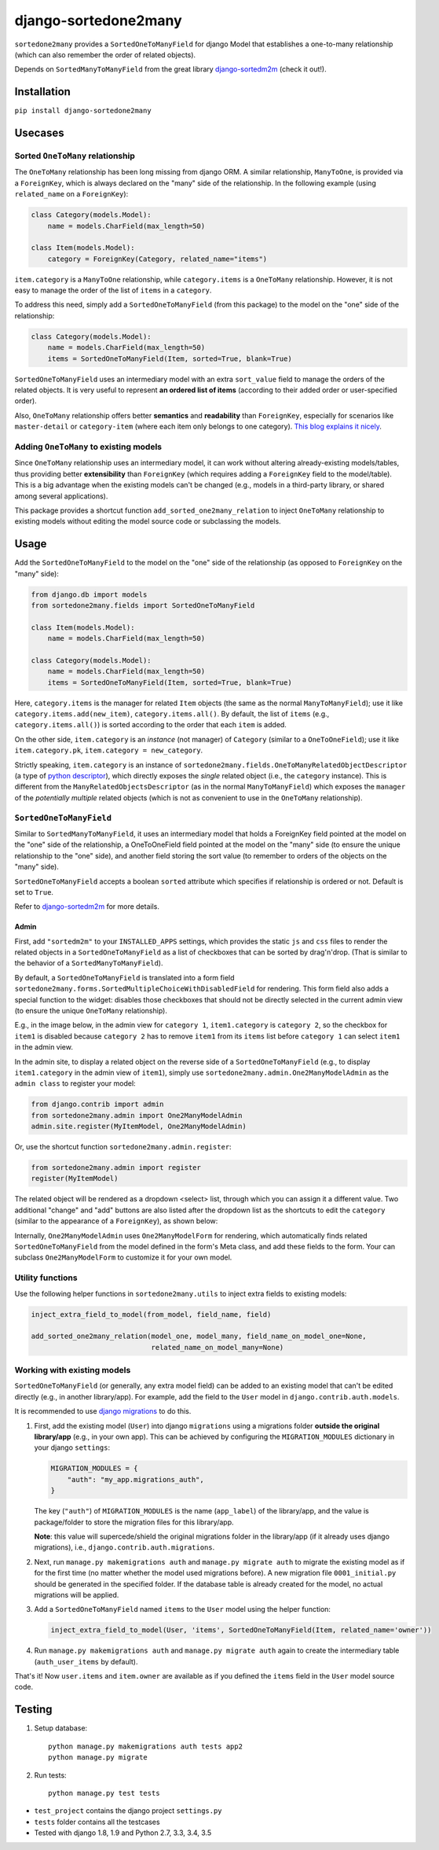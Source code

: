 =====================
django-sortedone2many
=====================

.. image:: https://img.shields.io/pypi/l/django-sortedone2many.svg
    :target: ./LICENSE
    :alt: License

.. image:: https://img.shields.io/pypi/v/django-sortedone2many.svg
    :target: https://pypi.python.org/pypi/django-sortedone2many
    :alt: PyPI Release

.. image:: https://img.shields.io/pypi/pyversions/django-sortedone2many.svg
    :target: https://pypi.python.org/pypi/django-sortedone2many
    :alt: Supported Python versions

.. .. image:: https://img.shields.io/pypi/dm/django-sortedone2many.svg
    :alt: PyPI Downloads
    :target: https://pypi.python.org/pypi/django-sortedone2many

.. image:: https://travis-ci.org/ShenggaoZhu/django-sortedone2many.svg?branch=master
    :target: https://travis-ci.org/ShenggaoZhu/django-sortedone2many
    :alt: Travis Build Status


``sortedone2many`` provides a ``SortedOneToManyField`` for django Model that establishes a
one-to-many relationship (which can also remember the order of related objects).

Depends on ``SortedManyToManyField`` from the great library django-sortedm2m_ (check it out!).

.. _django-sortedm2m: https://github.com/gregmuellegger/django-sortedm2m


Installation
============

``pip install django-sortedone2many``


Usecases
========

Sorted ``OneToMany`` relationship
---------------------------------

The ``OneToMany`` relationship has been long missing from django ORM.
A similar relationship, ``ManyToOne``, is provided via a ``ForeignKey``,
which is always declared on the "many" side of the relationship.
In the following example (using ``related_name`` on a ``ForeignKey``):

.. code-block:: python

    class Category(models.Model):
        name = models.CharField(max_length=50)

    class Item(models.Model):
        category = ForeignKey(Category, related_name="items")

``item.category`` is a ``ManyToOne`` relationship, while
``category.items`` is a ``OneToMany`` relationship.
However, it is not easy to
manage the order of the list of ``items`` in a ``category``.

To address this need, simply add a ``SortedOneToManyField`` (from this package) to
the model on the "one" side of the relationship:

.. code-block:: python

    class Category(models.Model):
        name = models.CharField(max_length=50)
        items = SortedOneToManyField(Item, sorted=True, blank=True)

``SortedOneToManyField`` uses an intermediary model with an extra
``sort_value`` field to manage the orders of the related objects.
It is very useful to represent **an ordered list of items**
(according to their added order or user-specified order).

Also, ``OneToMany`` relationship offers better **semantics** and **readability** than ``ForeignKey``,
especially for scenarios like ``master-detail`` or ``category-item``
(where each item only belongs to one category).
`This blog explains it nicely <http://blog.amir.rachum.com/blog/2013/06/15/a-case-for-a-onetomany-relationship-in-django/>`_.

Adding ``OneToMany`` to existing models
---------------------------------------

Since ``OneToMany`` relationship uses an intermediary model,
it can work without altering already-existing models/tables,
thus providing better **extensibility** than ``ForeignKey``
(which requires adding a ``ForeignKey`` field to the model/table).
This is a big advantage when the existing models can't be changed
(e.g., models in a third-party library, or shared among several applications).

This package provides a shortcut function ``add_sorted_one2many_relation``
to inject ``OneToMany`` relationship to existing models without editing the
model source code or subclassing the models.


Usage
=====

Add the ``SortedOneToManyField`` to the model on the "one" side of the
relationship (as opposed to ``ForeignKey`` on the "many" side):

.. code-block:: python

    from django.db import models
    from sortedone2many.fields import SortedOneToManyField

    class Item(models.Model):
        name = models.CharField(max_length=50)

    class Category(models.Model):
        name = models.CharField(max_length=50)
        items = SortedOneToManyField(Item, sorted=True, blank=True)

Here, ``category.items`` is the manager for related ``Item`` objects (the same as
the normal ``ManyToManyField``); use it like ``category.items.add(new_item)``,
``category.items.all()``. By default, the list of ``items`` (e.g., ``category.items.all()``)
is sorted according to the order that each ``item`` is added.

On the other side, ``item.category`` is an *instance* (not manager) of ``Category`` (similar
to a ``OneToOneField``); use it like ``item.category.pk``, ``item.category = new_category``.

Strictly speaking, ``item.category`` is an instance of
``sortedone2many.fields.OneToManyRelatedObjectDescriptor``
(a type of `python descriptor <https://docs.python.org/3.4/howto/descriptor.html>`_),
which directly exposes the *single* related object (i.e., the ``category`` instance).
This is different from the ``ManyRelatedObjectsDescriptor`` (as in the normal ``ManyToManyField``)
which exposes the ``manager`` of the *potentially multiple* related objects
(which is not as convenient to use in the ``OneToMany`` relationship).

``SortedOneToManyField``
------------------------
Similar to ``SortedManyToManyField``,
it uses an intermediary model that holds a ForeignKey field pointed at
the model on the "one" side of the relationship, a OneToOneField field
pointed at the model on the "many" side (to ensure the unique relationship
to the "one" side), and another field storing the
sort value (to remember to orders of the objects on the "many" side).

``SortedOneToManyField`` accepts a boolean ``sorted`` attribute which specifies if relationship is
ordered or not. Default is set to ``True``.

Refer to django-sortedm2m_ for more details.

Admin
_____

First, add ``"sortedm2m"`` to your ``INSTALLED_APPS`` settings,
which provides the static ``js`` and ``css`` files to render
the related objects in a ``SortedOneToManyField`` as a list of
checkboxes that can be sorted by drag'n'drop.
(That is similar to the behavior of a ``SortedManyToManyField``).

By default, a ``SortedOneToManyField`` is translated into a form field
``sortedone2many.forms.SortedMultipleChoiceWithDisabledField`` for rendering.
This form field also adds a special function to the widget:
disables those checkboxes that should not be directly selected
in the current admin view (to ensure the unique ``OneToMany`` relationship).

E.g., in the image below, in the admin view for ``category 1``,
``item1.category`` is ``category 2``, so the checkbox for ``item1`` is disabled
because ``category 2`` has to remove ``item1`` from its ``items`` list before
``category 1`` can select ``item1`` in the admin view.

.. image:: https://raw.githubusercontent.com/ShenggaoZhu/django-sortedone2many/master/docs/category.jpg

In the admin site, to display a related object on the reverse side of
a ``SortedOneToManyField`` (e.g., to display ``item1.category`` in the
admin view of ``item1``), simply use ``sortedone2many.admin.One2ManyModelAdmin``
as the ``admin class`` to register your model:

.. code-block:: python

    from django.contrib import admin
    from sortedone2many.admin import One2ManyModelAdmin
    admin.site.register(MyItemModel, One2ManyModelAdmin)

Or, use the shortcut function ``sortedone2many.admin.register``:

.. code-block:: python

    from sortedone2many.admin import register
    register(MyItemModel)

The related object will be rendered as a dropdown <select> list,
through which you can assign it a different value.
Two additional "change" and "add" buttons are also listed after the dropdown list
as the shortcuts to edit the ``category``
(similar to the appearance of a ``ForeignKey``), as shown below:

.. image:: https://raw.githubusercontent.com/ShenggaoZhu/django-sortedone2many/master/docs/item.jpg

Internally, ``One2ManyModelAdmin`` uses ``One2ManyModelForm`` for rendering,
which automatically finds related ``SortedOneToManyField`` from the model defined in the
form's Meta class, and add these fields to the form.
Your can subclass ``One2ManyModelForm`` to customize it for your own model.

Utility functions
-----------------
Use the following helper functions in ``sortedone2many.utils``
to inject extra fields to existing models:

.. code-block:: python

   inject_extra_field_to_model(from_model, field_name, field)

   add_sorted_one2many_relation(model_one, model_many, field_name_on_model_one=None,
                                related_name_on_model_many=None)

Working with existing models
----------------------------
``SortedOneToManyField`` (or generally, any extra model field) can be added to an existing model
that can't be edited directly (e.g., in another library/app). For example, add the field to
the ``User`` model in ``django.contrib.auth.models``.

It is recommended to use `django migrations`_ to do this.

.. _`django migrations`: https://docs.djangoproject.com/en/1.8/topics/migrations/

1. First, add the existing model (``User``) into django ``migrations`` using a migrations folder
   **outside the original library/app** (e.g., in your own app).
   This can be achieved by configuring the ``MIGRATION_MODULES`` dictionary in your django ``settings``:

   .. code-block:: python

    MIGRATION_MODULES = {
        "auth": "my_app.migrations_auth",
    }

   The key (``"auth"``) of ``MIGRATION_MODULES`` is the name (``app_label``) of the library/app,
   and the value is package/folder to store the migration files for this library/app.

   **Note**: this value will supercede/shield the original migrations folder in the library/app
   (if it already uses django migrations), i.e., ``django.contrib.auth.migrations``.

2. Next, run ``manage.py makemigrations auth`` and ``manage.py migrate auth``
   to migrate the existing model as if for the first time (no matter whether the model used migrations before).
   A new migration file ``0001_initial.py`` should be generated in the specified folder.
   If the database table is already created for the model, no actual migrations will be applied.

3. Add a ``SortedOneToManyField`` named ``items`` to the ``User`` model using the helper function:

   .. code-block:: python

    inject_extra_field_to_model(User, 'items', SortedOneToManyField(Item, related_name='owner'))

4. Run ``manage.py makemigrations auth`` and ``manage.py migrate auth`` again to create the
   intermediary table (``auth_user_items`` by default).

That's it! Now ``user.items`` and ``item.owner`` are available as if you defined the
``items`` field in the ``User`` model source code.

Testing
=======
1. Setup database::

    python manage.py makemigrations auth tests app2
    python manage.py migrate

2. Run tests::

    python manage.py test tests

+ ``test_project`` contains the django project ``settings.py``
+ ``tests`` folder contains all the testcases
+ Tested with django 1.8, 1.9 and Python 2.7, 3.3, 3.4, 3.5

